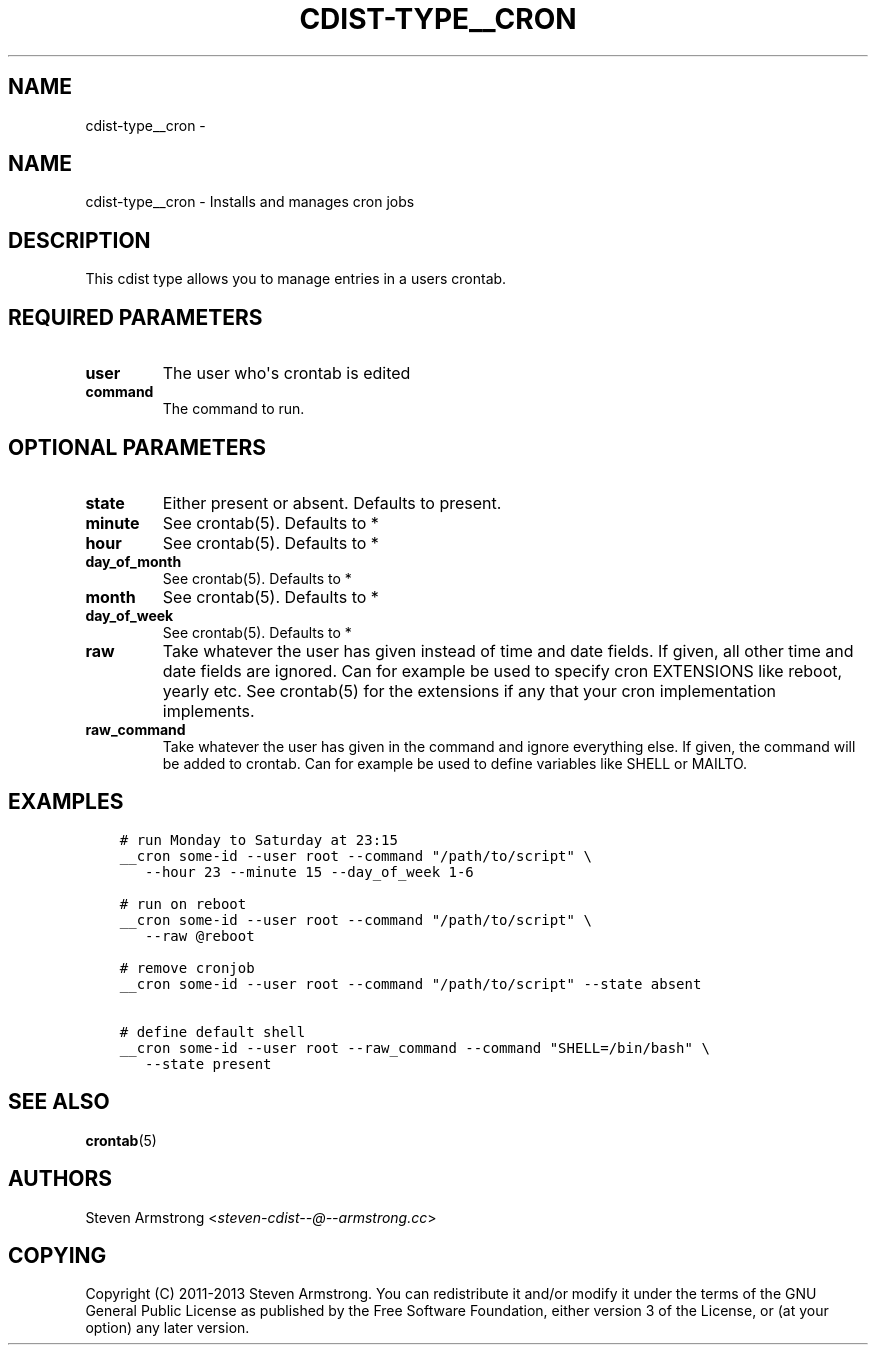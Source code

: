 .\" Man page generated from reStructuredText.
.
.TH "CDIST-TYPE__CRON" "7" "Mar 10, 2018" "4.8.2" "cdist"
.SH NAME
cdist-type__cron \- 
.
.nr rst2man-indent-level 0
.
.de1 rstReportMargin
\\$1 \\n[an-margin]
level \\n[rst2man-indent-level]
level margin: \\n[rst2man-indent\\n[rst2man-indent-level]]
-
\\n[rst2man-indent0]
\\n[rst2man-indent1]
\\n[rst2man-indent2]
..
.de1 INDENT
.\" .rstReportMargin pre:
. RS \\$1
. nr rst2man-indent\\n[rst2man-indent-level] \\n[an-margin]
. nr rst2man-indent-level +1
.\" .rstReportMargin post:
..
.de UNINDENT
. RE
.\" indent \\n[an-margin]
.\" old: \\n[rst2man-indent\\n[rst2man-indent-level]]
.nr rst2man-indent-level -1
.\" new: \\n[rst2man-indent\\n[rst2man-indent-level]]
.in \\n[rst2man-indent\\n[rst2man-indent-level]]u
..
.SH NAME
.sp
cdist\-type__cron \- Installs and manages cron jobs
.SH DESCRIPTION
.sp
This cdist type allows you to manage entries in a users crontab.
.SH REQUIRED PARAMETERS
.INDENT 0.0
.TP
.B user
The user who\(aqs crontab is edited
.TP
.B command
The command to run.
.UNINDENT
.SH OPTIONAL PARAMETERS
.INDENT 0.0
.TP
.B state
Either present or absent. Defaults to present.
.TP
.B minute
See crontab(5). Defaults to *
.TP
.B hour
See crontab(5). Defaults to *
.TP
.B day_of_month
See crontab(5). Defaults to *
.TP
.B month
See crontab(5). Defaults to *
.TP
.B day_of_week
See crontab(5). Defaults to *
.TP
.B raw
Take whatever the user has given instead of time and date fields.
If given, all other time and date fields are ignored.
Can for example be used to specify cron EXTENSIONS like reboot, yearly etc.
See crontab(5) for the extensions if any that your cron implementation
implements.
.TP
.B raw_command
Take whatever the user has given in the command and ignore everything else.
If given, the command will be added to crontab.
Can for example be used to define variables like SHELL or MAILTO.
.UNINDENT
.SH EXAMPLES
.INDENT 0.0
.INDENT 3.5
.sp
.nf
.ft C
# run Monday to Saturday at 23:15
__cron some\-id \-\-user root \-\-command "/path/to/script" \e
   \-\-hour 23 \-\-minute 15 \-\-day_of_week 1\-6

# run on reboot
__cron some\-id \-\-user root \-\-command "/path/to/script" \e
   \-\-raw @reboot

# remove cronjob
__cron some\-id \-\-user root \-\-command "/path/to/script" \-\-state absent

# define default shell
__cron some\-id \-\-user root \-\-raw_command \-\-command "SHELL=/bin/bash" \e
   \-\-state present
.ft P
.fi
.UNINDENT
.UNINDENT
.SH SEE ALSO
.sp
\fBcrontab\fP(5)
.SH AUTHORS
.sp
Steven Armstrong <\fI\%steven\-cdist\-\-@\-\-armstrong.cc\fP>
.SH COPYING
.sp
Copyright (C) 2011\-2013 Steven Armstrong. You can redistribute it
and/or modify it under the terms of the GNU General Public License as
published by the Free Software Foundation, either version 3 of the
License, or (at your option) any later version.
.\" Generated by docutils manpage writer.
.
